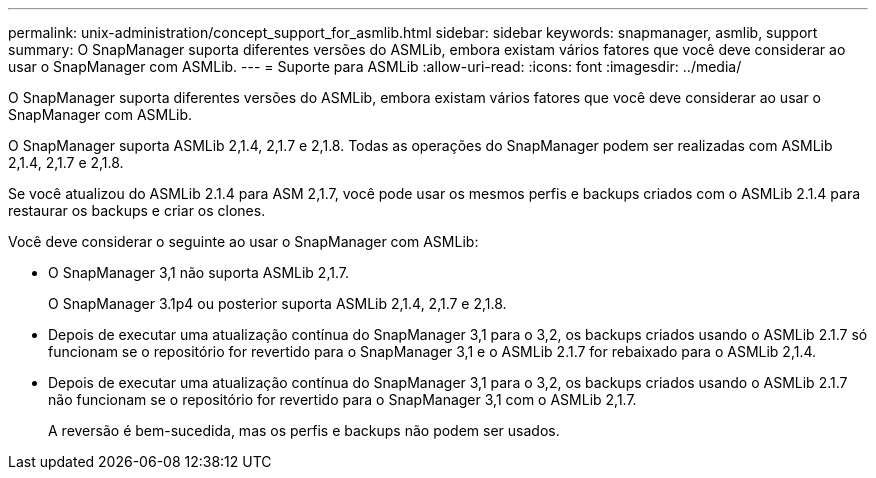 ---
permalink: unix-administration/concept_support_for_asmlib.html 
sidebar: sidebar 
keywords: snapmanager, asmlib, support 
summary: O SnapManager suporta diferentes versões do ASMLib, embora existam vários fatores que você deve considerar ao usar o SnapManager com ASMLib. 
---
= Suporte para ASMLib
:allow-uri-read: 
:icons: font
:imagesdir: ../media/


[role="lead"]
O SnapManager suporta diferentes versões do ASMLib, embora existam vários fatores que você deve considerar ao usar o SnapManager com ASMLib.

O SnapManager suporta ASMLib 2,1.4, 2,1.7 e 2,1.8. Todas as operações do SnapManager podem ser realizadas com ASMLib 2,1.4, 2,1.7 e 2,1.8.

Se você atualizou do ASMLib 2.1.4 para ASM 2,1.7, você pode usar os mesmos perfis e backups criados com o ASMLib 2.1.4 para restaurar os backups e criar os clones.

Você deve considerar o seguinte ao usar o SnapManager com ASMLib:

* O SnapManager 3,1 não suporta ASMLib 2,1.7.
+
O SnapManager 3.1p4 ou posterior suporta ASMLib 2,1.4, 2,1.7 e 2,1.8.

* Depois de executar uma atualização contínua do SnapManager 3,1 para o 3,2, os backups criados usando o ASMLib 2.1.7 só funcionam se o repositório for revertido para o SnapManager 3,1 e o ASMLib 2.1.7 for rebaixado para o ASMLib 2,1.4.
* Depois de executar uma atualização contínua do SnapManager 3,1 para o 3,2, os backups criados usando o ASMLib 2.1.7 não funcionam se o repositório for revertido para o SnapManager 3,1 com o ASMLib 2,1.7.
+
A reversão é bem-sucedida, mas os perfis e backups não podem ser usados.



